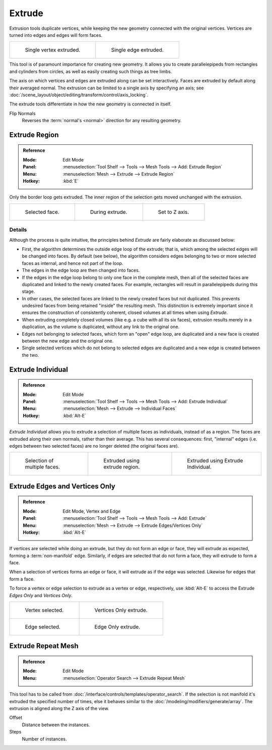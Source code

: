 .. _bpy.ops.view3d.edit_mesh_extrude:
.. _bpy.ops.mesh.extrude_region:
.. (todo rewrite) Extrude Edges and Vertices Only needs a rewrite.

*******
Extrude
*******

Extrusion tools duplicate vertices, while keeping the new geometry connected with the original vertices.
Vertices are turned into edges and edges will form faces.

.. list-table::

   * - .. figure:: /images/modeling_meshes_editing_duplicating_extrude_vert.png
          :width: 320px

          Single vertex extruded.

     - .. figure:: /images/modeling_meshes_editing_duplicating_extrude_edge.png
          :width: 320px

          Single edge extruded.

This tool is of paramount importance for creating new geometry.
It allows you to create parallelepipeds from rectangles and cylinders from circles,
as well as easily creating such things as tree limbs.

The axis on which vertices and edges are extruded along can be set interactively.
Faces are extruded by default along their averaged normal.
The extrusion can be limited to a single axis by specifying an axis;
see :doc:`/scene_layout/object/editing/transform/control/axis_locking`.

The extrude tools differentiate in how the new geometry is connected in itself.

Flip Normals
   Reverses the :term:`normal's <normal>` direction for any resulting geometry.


.. _tool-mesh-extrude_region:

Extrude Region
==============

.. admonition:: Reference
   :class: refbox

   :Mode:      Edit Mode
   :Panel:     :menuselection:`Tool Shelf --> Tools --> Mesh Tools --> Add: Extrude Region`
   :Menu:      :menuselection:`Mesh --> Extrude --> Extrude Region`
   :Hotkey:    :kbd:`E`

Only the border loop gets extruded.
The inner region of the selection gets moved unchanged with the extrusion.

.. list-table::

   * - .. figure:: /images/modeling_meshes_editing_duplicating_extrude_face-before.png
          :width: 200px

          Selected face.

     - .. figure:: /images/modeling_meshes_editing_duplicating_extrude_face-after.png
          :width: 200px

          During extrude.

     - .. figure:: /images/modeling_meshes_editing_duplicating_extrude_face-after-zaxis.png
          :width: 200px

          Set to Z axis.


Details
-------

Although the process is quite intuitive,
the principles behind *Extrude* are fairly elaborate as discussed below:

- First, the algorithm determines the outside edge loop of the extrude; that is,
  which among the selected edges will be changed into faces. By default (see below),
  the algorithm considers edges belonging to two or more selected faces as internal, and hence not part of the loop.
- The edges in the edge loop are then changed into faces.
- If the edges in the edge loop belong to only one face in the complete mesh,
  then all of the selected faces are duplicated and linked to the newly created faces. For example,
  rectangles will result in parallelepipeds during this stage.
- In other cases, the selected faces are linked to the newly created faces but not duplicated.
  This prevents undesired faces from being retained "inside" the resulting mesh.
  This distinction is extremely important since it ensures the construction of consistently coherent,
  closed volumes at all times when using *Extrude*.
- When extruding completely closed volumes (like e.g. a cube with all its six faces),
  extrusion results merely in a duplication, as the volume is duplicated, without any link to the original one.
- Edges not belonging to selected faces, which form an "open" edge loop,
  are duplicated and a new face is created between the new edge and the original one.
- Single selected vertices which do not belong to selected edges
  are duplicated and a new edge is created between the two.


.. _tool-mesh-extrude_individual:

Extrude Individual
==================

.. admonition:: Reference
   :class: refbox

   :Mode:      Edit Mode
   :Panel:     :menuselection:`Tool Shelf --> Tools --> Mesh Tools --> Add: Extrude Individual`
   :Menu:      :menuselection:`Mesh --> Extrude --> Individual Faces`
   :Hotkey:    :kbd:`Alt-E`

*Extrude Individual* allows you to extrude a selection of multiple faces as individuals, instead of as a region.
The faces are extruded along their own normals, rather than their average.
This has several consequences: first, "internal" edges
(i.e. edges between two selected faces) are no longer deleted (the original faces are).

.. list-table::

   * - .. figure:: /images/modeling_meshes_editing_duplicating_extrude_face-multi.png
          :width: 200px

          Selection of multiple faces.

     - .. figure:: /images/modeling_meshes_editing_duplicating_extrude_face-multi-region.png
          :width: 200px

          Extruded using extrude region.

     - .. figure:: /images/modeling_meshes_editing_duplicating_extrude_face-multi-individual.png
          :width: 200px

          Extruded using Extrude Individual.


Extrude Edges and Vertices Only
===============================

.. admonition:: Reference
   :class: refbox

   :Mode:      Edit Mode, Vertex and Edge
   :Panel:     :menuselection:`Tool Shelf --> Tools --> Mesh Tools --> Add: Extrude`
   :Menu:      :menuselection:`Mesh --> Extrude --> Extrude Edges/Vertices Only`
   :Hotkey:    :kbd:`Alt-E`

If vertices are selected while doing an extrude, but they do not form an edge or face,
they will extrude as expected, forming a :term:`non-manifold` edge. Similarly,
if edges are selected that do not form a face, they will extrude to form a face.

When a selection of vertices forms an edge or face,
it will extrude as if the edge was selected. Likewise for edges that form a face.

To force a vertex or edge selection to extrude as a vertex or edge, respectively, use
:kbd:`Alt-E` to access the Extrude *Edges Only* and *Vertices Only*.

.. list-table::

   * - .. figure:: /images/modeling_meshes_editing_duplicating_extrude_verts-before.png
          :width: 320px

          Vertex selected.

     - .. figure:: /images/modeling_meshes_editing_duplicating_extrude_verts-after.png
          :width: 320px

          Vertices Only extrude.

   * - .. figure:: /images/modeling_meshes_editing_duplicating_extrude_edges-before.png
          :width: 320px

          Edge selected.

     - .. figure:: /images/modeling_meshes_editing_duplicating_extrude_edges-after.png
          :width: 320px

          Edge Only extrude.


Extrude Repeat Mesh
===================

.. admonition:: Reference
   :class: refbox

   :Mode:      Edit Mode
   :Menu:      :menuselection:`Operator Search --> Extrude Repeat Mesh`

This tool has to be called from :doc:`/interface/controls/templates/operator_search`.
If the selection is not manifold it's extruded the specified number of times, else
it behaves similar to the :doc:`/modeling/modifiers/generate/array`.
The extrusion is aligned along the Z axis of the view.

Offset
   Distance between the instances.
Steps
   Number of instances.
